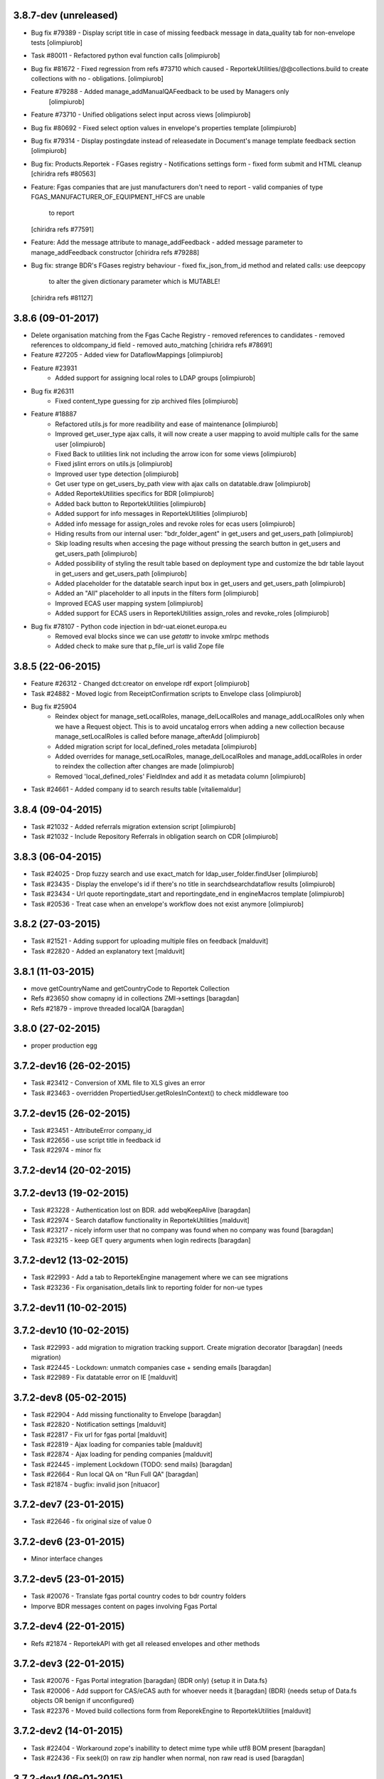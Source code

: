 3.8.7-dev (unreleased)
----------------------
* Bug fix #79389 - Display script title in case of missing feedback message
  in data_quality tab for non-envelope tests [olimpiurob]
* Task #80011 - Refactored python eval function calls [olimpiurob]

* Bug fix #81672 - Fixed regression from refs #73710 which caused
  - ReportekUtilities/@@collections.build to create collections with no
  - obligations. [olimpiurob]

* Feature #79288 - Added manage_addManualQAFeedback to be used by Managers only
                   [olimpiurob]
* Feature #73710 - Unified obligations select input across views [olimpiurob]

* Bug fix #80692 - Fixed select option values in envelope's properties template [olimpiurob]

* Bug fix #79314 - Display postingdate instead of releasedate in Document's manage template feedback section [olimpiurob]

* Bug fix: Products.Reportek - FGases registry - Notifications settings form
  - fixed form submit and HTML cleanup
  [chiridra refs #80563]

* Feature: Fgas companies that are just manufacturers don't need to report
  - valid companies of type FGAS_MANUFACTURER_OF_EQUIPMENT_HFCS are unable
    to report
  [chiridra refs #77591]

* Feature: Add the message attribute to manage_addFeedback
  - added message parameter to manage_addFeedback constructor
  [chiridra refs #79288]

* Bug fix: strange BDR's FGases registry behaviour
  - fixed fix_json_from_id method and related calls: use deepcopy
    to alter the given dictionary parameter which is MUTABLE!
  [chiridra refs #81127]

3.8.6 (09-01-2017)
------------------
* Delete organisation matching from the Fgas Cache Registry
  - removed references to candidates
  - removed references to oldcompany_id field
  - removed auto_matching
  [chiridra refs #78691]

* Feature #27205 - Added view for DataflowMappings [olimpiurob]
* Feature #23931
    - Added support for assigning local roles to LDAP groups [olimpiurob]

* Bug fix #26311
    - Fixed content_type guessing for zip archived files [olimpiurob]
* Feature #18887
   - Refactored utils.js for more readibility and ease of maintenance [olimpiurob]
   - Improved get_user_type ajax calls, it will now create a user mapping
     to avoid multiple calls for the same user [olimpiurob]
   - Fixed Back to utilities link not including the arrow icon for some views [olimpiurob]
   - Fixed jslint errors on utils.js [olimpiurob]
   - Improved user type detection [olimpiurob]
   - Get user type on get_users_by_path view with ajax calls on datatable.draw
     [olimpiurob]
   - Added ReportekUtilities specifics for BDR [olimpiurob]
   - Added back button to ReportekUtilities [olimpiurob]
   - Added support for info messages in ReportekUtilities [olimpiurob]
   - Added info message for assign_roles and revoke roles for ecas users [olimpiurob]
   - Hiding results from our internal user: "bdr_folder_agent" in get_users and get_users_path
     [olimpiurob]
   - Skip loading results when accesing the page without pressing the search button in get_users and get_users_path
     [olimpiurob]
   - Added possibility of styling the result table based on deployment type and customize the bdr table layout in get_users and get_users_path
     [olimpiurob]
   - Added placeholder for the datatable search input box in get_users and get_users_path
     [olimpiurob]
   - Added an "All" placeholder to all inputs in the filters form [olimpiurob]
   - Improved ECAS user mapping system [olimpiurob]
   - Added support for ECAS users in ReportekUtilities assign_roles and revoke_roles
     [olimpiurob]

* Bug fix #78107 - Python code injection in bdr-uat.eionet.europa.eu
   - Removed eval blocks since we can use *getattr* to invoke xmlrpc methods
   - Added check to make sure that p_file_url is valid Zope file

3.8.5 (22-06-2015)
------------------
* Feature #26312 - Changed dct:creator on envelope rdf export [olimpiurob]
* Task #24882 - Moved logic from ReceiptConfirmation scripts to Envelope class [olimpiurob]
* Bug fix #25904
   - Reindex object for manage_setLocalRoles, manage_delLocalRoles
     and manage_addLocalRoles only when we have a Request object. This is to
     avoid uncatalog errors when adding a new collection because
     manage_setLocalRoles is called before manage_afterAdd [olimpiurob]
   - Added migration script for local_defined_roles metadata [olimpiurob]
   - Added overrides for manage_setLocalRoles, manage_delLocalRoles and
     manage_addLocalRoles in order to reindex the collection after changes
     are made [olimpiurob]
   - Removed 'local_defined_roles' FieldIndex and add it as metadata column
     [olimpiurob]
* Task #24661 - Added company id to search results table [vitaliemaldur]

3.8.4 (09-04-2015)
------------------
* Task #21032 - Added referrals migration extension script [olimpiurob]
* Task #21032 - Include Repository Referrals in obligation search on CDR [olimpiurob]

3.8.3 (06-04-2015)
------------------
* Task #24025 - Drop fuzzy search and use exact_match for ldap_user_folder.findUser [olimpiurob]
* Task #23435 - Display the envelope's id if there's no title in searchdsearchdataflow results [olimpiurob]
* Task #23434 - Url quote reportingdate_start and reportingdate_end in engineMacros template [olimpiurob]
* Task #20536 - Treat case when an envelope's workflow does not exist anymore [olimpiurob]

3.8.2 (27-03-2015)
------------------
* Task #21521 - Adding support for uploading multiple files on feedback [malduvit]
* Task #22820 - Added an explanatory text [malduvit]

3.8.1 (11-03-2015)
------------------
* move getCountryName and getCountryCode to Reportek Collection
* Refs #23650 show comapny id in collections ZMI->settings [baragdan]
* Refs #21879 - improve threaded localQA [baragdan]

3.8.0 (27-02-2015)
------------------
* proper production egg

3.7.2-dev16 (26-02-2015)
------------------------
* Task #23412 - Conversion of XML file to XLS gives an error
* Task #23463 - overridden PropertiedUser.getRolesInContext() to check middleware too

3.7.2-dev15 (26-02-2015)
------------------------
* Task #23451 - AttributeError company_id
* Task #22656 - use script title in feedback id
* Task #22974 - minor fix

3.7.2-dev14 (20-02-2015)
------------------------

3.7.2-dev13 (19-02-2015)
------------------------
* Task #23228 - Authentication lost on BDR. add webqKeepAlive [baragdan]
* Task #22974 - Search dataflow functionality in ReportekUtilities [malduvit]
* Task #23217 - nicely inform user that no company was found when no company was found [baragdan]
* Task #23215 - keep GET query arguments when login redirects [baragdan]

3.7.2-dev12 (13-02-2015)
------------------------
* Task #22993 - Add a tab to ReportekEngine management where we can see migrations
* Task #23236 - Fix organisation_details link to reporting folder for non-ue types

3.7.2-dev11 (10-02-2015)
------------------------

3.7.2-dev10 (10-02-2015)
------------------------
* Task #22993 - add migration to migration tracking support. Create migration decorator [baragdan] (needs migration)
* Task #22445 - Lockdown: unmatch companies case + sending emails [baragdan]
* Task #22989 - Fix datatable error on IE [malduvit]

3.7.2-dev8 (05-02-2015)
-----------------------
* Task #22904 - Add missing functionality to Envelope [baragdan]
* Task #22820 - Notification settings [malduvit]
* Task #22817 - Fix url for fgas portal [malduvit]
* Task #22819 - Ajax loading for companies table [malduvit]
* Task #22874 - Ajax loading for pending companies [malduvit]
* Task #22445 - implement Lockdown (TODO: send mails) [baragdan]
* Task #22664 - Run local QA on "Run Full QA" [baragdan]
* Task #21874 - bugfix: invalid json [nituacor]

3.7.2-dev7 (23-01-2015)
-----------------------
* Task #22646 - fix original size of value 0

3.7.2-dev6 (23-01-2015)
-----------------------
* Minor interface changes

3.7.2-dev5 (23-01-2015)
-----------------------
* Task #20076 - Translate fgas portal country codes to bdr country folders
* Imporve BDR messages content on pages involving Fgas Portal

3.7.2-dev4 (22-01-2015)
-----------------------
* Refs #21874 - ReportekAPI with get all released envelopes and other methods

3.7.2-dev3 (22-01-2015)
-----------------------
* Task #20076 - Fgas Portal integration [baragdan] (BDR only) {setup it in Data.fs}
* Task #20006 - Add support for CAS/eCAS auth for whoever needs it [baragdan] (BDR) {needs setup of Data.fs objects OR benign if unconfigured}
* Task #22376 - Moved build collections form from ReporekEngine to ReportekUtilities [malduvit]


3.7.2-dev2 (14-01-2015)
-----------------------
* Task #22404 - Workaround zope's inabillity to detect mime type while utf8 BOM present [baragdan]
* Task #22436 - Fix seek(0) on raw zip handler when normal, non raw read is used [baragdan]

3.7.2-dev1 (06-01-2015)
-----------------------
* Task #22312
    - Add more categories to ReportekUtilities

3.7.2-dev (05-01-2015)
----------------------
* Task 19360 - add 'deferred mode' to the compression of Report Documents [baragdan]
* better separation of deployments [baragdan]
* fixes for ReportekUtilities [malduvit]


3.7.1 (10-12-2014)
-------------------
* Task 3324
    - Fixed file upload in envelope [vitaliemaldur]
    - Fixed the id generation for the file [vitaliemaldur]
* Task 21521 - Simplified process of attaching multiple files to a feedback [olimpiurob]
* Task 20358:
    - Added the possiblity of changing the properties of the ReportekEngine
      xmlrpc methods from manage_properties view [olimpiurob]
    - Removed inheritance DataflowsManager and CountriesManager inheritance in
      the Collection class. The xmlrpc methods will be called from ReportekEngine [olimpiurob]
    - Fixed tests after migration [olimpiurob]
    - Minor changes to ReportekUtilities. [olimpiurob]
    - Added statistics and envelopes.autocomplete browser pages in
      views.zcml. [olimpiurob]
    - Changed assign_role functionality to add the new role instead of
      overwriting existing ones. [olimpiurob]
    - Changed revoke_roles functionality to add the possibility of individually
      select which roles to revoke. [olimpiurob]
    - Added functional tests for ReportekUtilities [olimpiurob]
* Task 20730 - Make zip upload much more faster by transplanting zipped content from zip container to gzip blob file [baragdan]

3.7.0 (16-10-2014)
-------------------
* Task 20730 - Add migration script to fix blob file sizes (requires migration) [baragdan]
* Task 21228 - Make CR ping robust towards concurrent pings for the same envelope and durable in case of zope restart [baragdan]
* Task 21377 - Make script for exporting all feedback urls that are manual and include email addresss [baragdan]
* Task 20730 - Fixed getZipInfo method not to crash when fed non-zip file [baragdan]
* Task 20561 - Fix the display of content_type for old, compression unaware Documents [baragdan]
* Task 20537 - Prevent empty obligation from showing in enevelopes obligations [baragdan]
* Task 19360 - Get rid of unreliable fs_path. Blobs can be  moved by zope so always compute the path (requires migration) [baragdan]
* Task 20500 - fix pingCR for local roles [nituacor]
* Task 19360 - Avoid decompressing and recompressing [baragdan]
* Task 19323 - Eliminate the unreleased gap between the envelope release and CR ping [baragdan]

3.6.17 (23-06-2014)
-------------------
* Task 19962 - Implemented functionality for allow to set the maximum size for QA script. [mironovi]

3.6.16 (19-06-2014)
-------------------
* Task 5992 - export only apps referenced by procs; also do path compare and report for apps [baragdan]
* Task 3312 - Fixed rebuild_catlog to include the dataflow mapping records [baragdan]

3.6.15 (18-06-2014)
-------------------
* Task 5992 - Fix and improve Import/Export of open dataflow processes [baragdan]
* Task 19856 - Fix Obligation list under envelope properties [baragdan]
* Task 3279 - Broaden the detection of xml mime type [baragdan]
* Task 17226 - Reject ambiguous schema locations [baragdan]

3.6.14 (2014-05-20)
-------------------
* Task 3312 - Refactor DataflowMappings [baragdan]
* Task 17579 - Envelope activities history show missing activities in red [baragdan]
* Task 19418 - RDF output has links url quoted [baragdan]
* Task 18960 - Reportek to split xmlSchema on space in RDF output [baragdan]
* Task 19323 - Implement ping/delete to the Content Registry [baragdan]
* Task 17109 - Implement a ping to the content registry (also pings subitems) [baragdan]

3.6.13 (2014-04-22)
-------------------
* Task 19353 - fix searchdataflow displaying search regardless of permissions
* Task 19310 - fix displaying of multiyear obligation in envelope overview [baragdan]

3.6.12 (2014-04-11)
-------------------
* Task 18707 - Fix receiving of remote conversion service results [baragdan]
* Task 17612 - Build_collections: improve error messages
* Task 17109 - Implement ping on enevlope release but not yet on revoke [baragdan]

3.6.11 (2014-03-13)
-------------------
* Task 17922 - Write size of uploaded file to event log [nituacor]

3.6.10 (2014-03-10)
-------------------
* Task 17979 - Fix yet another kind of blob path.

3.6.9 (2014-03-10)
------------------
* Task 17247 - Rerender feedback htmls. Update script to readd missing html. Prevent reportek.convertes/safe_html from removing i18n
* Task 17979 - Fix blob path when uploading new file

3.6.8 (2014-03-03)
------------------
* Task 18701 - Add url filed back to search form

3.6.7 (2014-02-28)
------------------
* Task 18521 - Fixed the expiration message on the envelope note page

3.6.6 (2014-02-26)
------------------
* Some fixes to DTML -> ZPT conversion. Fix the envelope overview automatic refresh.
* Task 18609 - Fix radio button labels on search form.

3.6.5 (2014-02-26)
------------------
* Task 17979 - Fix blob path computation

3.6.4 (2014-02-25)
------------------
* Task 18472 - Refactor search.
* Task 17979 - Add blob path in filesystem to manage document view
* adapted locales/update.sh script for buzzardNT staging deployment

3.6.3 (2014-01-27)
------------------
* Various fixes for a fresh, clean and up-to-date buildout
* Unified products BDR and CDR (based on buildout REPORTEK_DEPLOYMENT env var)
* Add multilanguage to Reportek

3.4 (2013-09-09)
----------------
* Remote converters use RESTful API
* Local QA script assignable to mime-type
* Remote REST Application (Art. 17)

3.3 (2013-06-17)
----------------
* Add globally_restricted_site flag in ReportekEngine (for BDR) [dincamih]
* Display mapping related messages when handling application files [dincamih]
* Implement Envelope.has_blocker_feedback REST API [dincamih]
* SVG workflow graph [dincamih]
* Add interface to retrieve feedback details [dincamih]
* Reimplement SHP converter [dincamih]
* Use REST API for remote conversions [dincamih]
* View for displaying local roles for user id [dincamih]
* Other minor fixes [dincamih]

3.2 (2013-02-01)
----------------
* Session-based mechanism to set and display system messages [moregale]
* Fix handling of large files (XML sniffing, zip download) [moregale]
* Fetch dataflow schema mappings from DD; edit and save the table in a single object [moregale]
* Replace TinyMCE with CKEditor [dincamih]
* Clean feedbacks and comments before saving [dincamih]
* Add description note for local conversion service [dincamih]

3.1.2 (2012-12-17)
------------------
* Add creator to the rdf response [dincamih]
* Add Build_collections (bulk creation of collections) [dincamih]
* Fix converters with extraparams [dincamih]
* Fix gml without background converters [dincamih]
* Bring back convertDocument for external calls compat. [dincamih]

3.1.1 (2012-11-23)
------------------
* Add apps migration deploy script [dincamih]
* Add UNS settings to ReportekEngine._properties [dincamih]
* Remove ReportekEngine.__setstate__ [dincamih]

3.1 (2012-11-21)
----------------
* Move envelope applications from '/' [dincamih]
* Local conversion service [dincamih]
* Convert using ApacheTika [dincamih]
* Require buildout flag to send UNS notifications [moregale]

3.0 (2012-08-31)
----------------
* Remove support for HTTP Range requests [moregale]
* Clean API for accessing a document's file content [moregale]
* For local scripts that need access to documents we create temporary
  files instead of providing paths to the original data store [moregale]
* Document storage reimplemented using ZODB BLOBs [moregale]
* Zip cache moved to ``${CLIENT_HOME}/zip_cache`` [moregale]
* New object type `File (Blob)` similar to OFS.Image.File [moregale]
* Feedback files stored as `File (Blob)` objects [moregale]
* Move search pages to disk [dincamih]

2.3 (2012-06-13)
----------------
* included update_catalog_indexes script in extras [nitaucor]
* included update_auth package in extras, see docstring of init [simiamih]
* Switch to distutils package structure. [moregale]
* Documentation generated with Sphinx. [roug, moregale]
* Remove Article 17 reporting from 2007. [bulanmir]
* Rewrite XML Schema sniffer, drop dependency on PyXML. [moregale]
* Change imports (CatalogAware; OFS events) to work on Zope 2.13. [moregale]
* Send email for errors caught by `error_log`. [moregale]

2.2
---
* Last version to be installed in Zope2 Products folder; compatible with
  Zope 2.9
